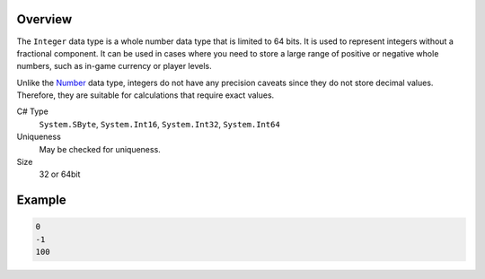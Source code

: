 Overview
==========

The ``Integer`` data type is a whole number data type that is limited to 64 bits. It is used to represent integers without a fractional component. It can be used in cases where you need to store a large range of positive or negative whole numbers, such as in-game currency or player levels.

Unlike the `Number  <number.rst>`_ data type, integers do not have any precision caveats since they do not store decimal values. Therefore, they are suitable for calculations that require exact values.

C# Type
   ``System.SByte``, ``System.Int16``, ``System.Int32``, ``System.Int64``
Uniqueness
   May be checked for uniqueness.
Size
   32 or 64bit

Example
=======
.. code-block:: js

  0
  -1
  100